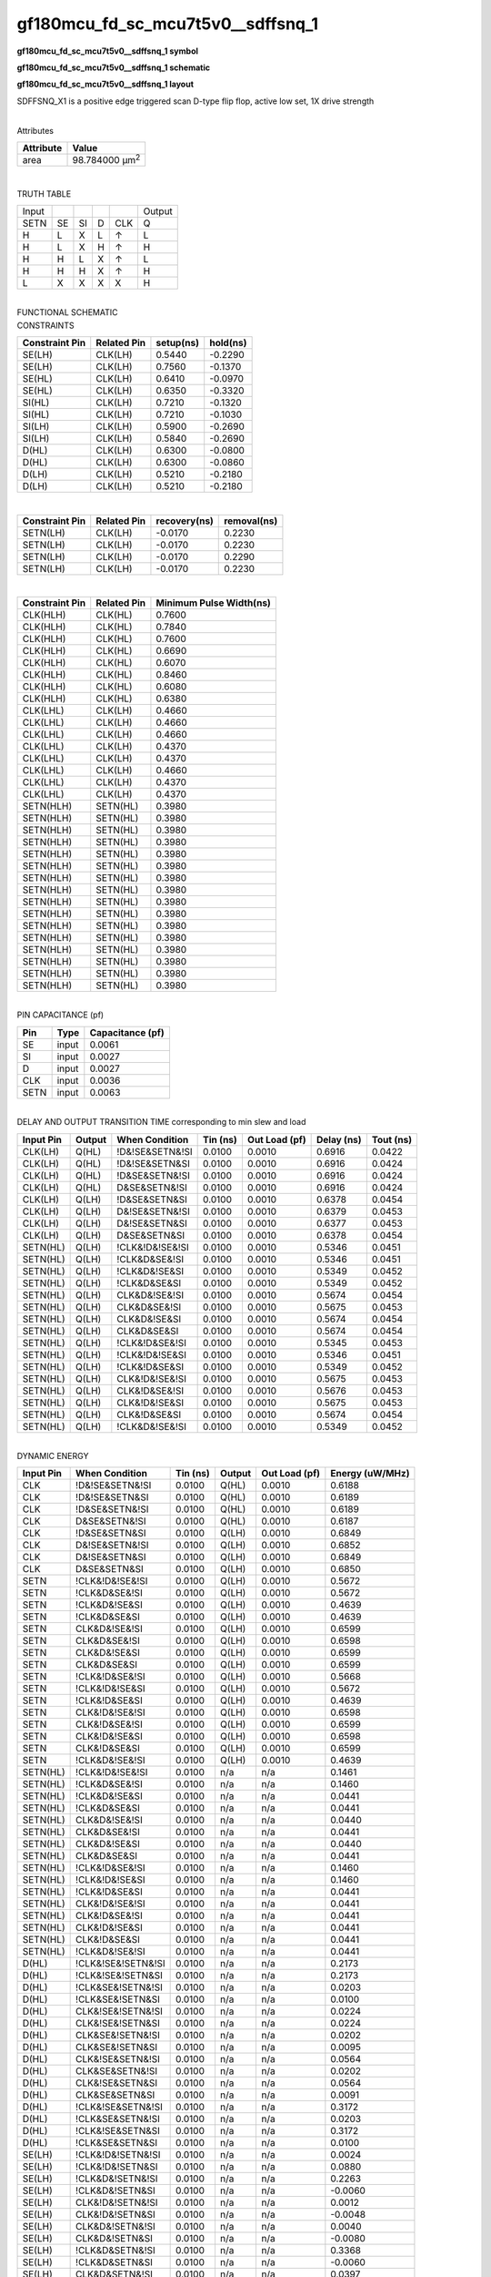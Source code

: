 =======================================
gf180mcu_fd_sc_mcu7t5v0__sdffsnq_1
=======================================

**gf180mcu_fd_sc_mcu7t5v0__sdffsnq_1 symbol**

.. image:: gf180mcu_fd_sc_mcu7t5v0__sdffsnq_1.symbol.png
    :alt: gf180mcu_fd_sc_mcu7t5v0__sdffsnq_1 symbol

**gf180mcu_fd_sc_mcu7t5v0__sdffsnq_1 schematic**

.. image:: gf180mcu_fd_sc_mcu7t5v0__sdffsnq.schematic.svg
    :alt: gf180mcu_fd_sc_mcu7t5v0__sdffsnq_1 schematic

**gf180mcu_fd_sc_mcu7t5v0__sdffsnq_1 layout**

.. image:: gf180mcu_fd_sc_mcu7t5v0__sdffsnq_1.layout.png
    :alt: gf180mcu_fd_sc_mcu7t5v0__sdffsnq_1 layout



SDFFSNQ_X1 is a positive edge triggered scan D-type flip flop, active low set, 1X drive strength

|
| Attributes

============= ======================
**Attribute** **Value**
area          98.784000 µm\ :sup:`2`
============= ======================

|

TRUTH TABLE

===== == == = === ======
Input             Output
SETN  SE SI D CLK Q
H     L  X  L ↑   L
H     L  X  H ↑   H
H     H  L  X ↑   L
H     H  H  X ↑   H
L     X  X  X X   H
===== == == = === ======

|
| FUNCTIONAL SCHEMATIC

.. image:: gf180mcu_fd_sc_mcu7t5v0__sdffsnq_1.png

| CONSTRAINTS

================== =============== ============= ============
**Constraint Pin** **Related Pin** **setup(ns)** **hold(ns)**
SE(LH)             CLK(LH)         0.5440        -0.2290
SE(LH)             CLK(LH)         0.7560        -0.1370
SE(HL)             CLK(LH)         0.6410        -0.0970
SE(HL)             CLK(LH)         0.6350        -0.3320
SI(HL)             CLK(LH)         0.7210        -0.1320
SI(HL)             CLK(LH)         0.7210        -0.1030
SI(LH)             CLK(LH)         0.5900        -0.2690
SI(LH)             CLK(LH)         0.5840        -0.2690
D(HL)              CLK(LH)         0.6300        -0.0800
D(HL)              CLK(LH)         0.6300        -0.0860
D(LH)              CLK(LH)         0.5210        -0.2180
D(LH)              CLK(LH)         0.5210        -0.2180
================== =============== ============= ============

|

================== =============== ================ ===============
**Constraint Pin** **Related Pin** **recovery(ns)** **removal(ns)**
SETN(LH)           CLK(LH)         -0.0170          0.2230
SETN(LH)           CLK(LH)         -0.0170          0.2230
SETN(LH)           CLK(LH)         -0.0170          0.2290
SETN(LH)           CLK(LH)         -0.0170          0.2230
================== =============== ================ ===============

|

================== =============== ===========================
**Constraint Pin** **Related Pin** **Minimum Pulse Width(ns)**
CLK(HLH)           CLK(HL)         0.7600
CLK(HLH)           CLK(HL)         0.7840
CLK(HLH)           CLK(HL)         0.7600
CLK(HLH)           CLK(HL)         0.6690
CLK(HLH)           CLK(HL)         0.6070
CLK(HLH)           CLK(HL)         0.8460
CLK(HLH)           CLK(HL)         0.6080
CLK(HLH)           CLK(HL)         0.6380
CLK(LHL)           CLK(LH)         0.4660
CLK(LHL)           CLK(LH)         0.4660
CLK(LHL)           CLK(LH)         0.4660
CLK(LHL)           CLK(LH)         0.4370
CLK(LHL)           CLK(LH)         0.4370
CLK(LHL)           CLK(LH)         0.4660
CLK(LHL)           CLK(LH)         0.4370
CLK(LHL)           CLK(LH)         0.4370
SETN(HLH)          SETN(HL)        0.3980
SETN(HLH)          SETN(HL)        0.3980
SETN(HLH)          SETN(HL)        0.3980
SETN(HLH)          SETN(HL)        0.3980
SETN(HLH)          SETN(HL)        0.3980
SETN(HLH)          SETN(HL)        0.3980
SETN(HLH)          SETN(HL)        0.3980
SETN(HLH)          SETN(HL)        0.3980
SETN(HLH)          SETN(HL)        0.3980
SETN(HLH)          SETN(HL)        0.3980
SETN(HLH)          SETN(HL)        0.3980
SETN(HLH)          SETN(HL)        0.3980
SETN(HLH)          SETN(HL)        0.3980
SETN(HLH)          SETN(HL)        0.3980
SETN(HLH)          SETN(HL)        0.3980
SETN(HLH)          SETN(HL)        0.3980
================== =============== ===========================

|
| PIN CAPACITANCE (pf)

======= ======== ====================
**Pin** **Type** **Capacitance (pf)**
SE      input    0.0061
SI      input    0.0027
D       input    0.0027
CLK     input    0.0036
SETN    input    0.0063
======= ======== ====================

|
| DELAY AND OUTPUT TRANSITION TIME corresponding to min slew and load

+---------------+------------+--------------------+--------------+-------------------+----------------+---------------+
| **Input Pin** | **Output** | **When Condition** | **Tin (ns)** | **Out Load (pf)** | **Delay (ns)** | **Tout (ns)** |
+---------------+------------+--------------------+--------------+-------------------+----------------+---------------+
| CLK(LH)       | Q(HL)      | !D&!SE&SETN&!SI    | 0.0100       | 0.0010            | 0.6916         | 0.0422        |
+---------------+------------+--------------------+--------------+-------------------+----------------+---------------+
| CLK(LH)       | Q(HL)      | !D&!SE&SETN&SI     | 0.0100       | 0.0010            | 0.6916         | 0.0424        |
+---------------+------------+--------------------+--------------+-------------------+----------------+---------------+
| CLK(LH)       | Q(HL)      | !D&SE&SETN&!SI     | 0.0100       | 0.0010            | 0.6916         | 0.0424        |
+---------------+------------+--------------------+--------------+-------------------+----------------+---------------+
| CLK(LH)       | Q(HL)      | D&SE&SETN&!SI      | 0.0100       | 0.0010            | 0.6916         | 0.0424        |
+---------------+------------+--------------------+--------------+-------------------+----------------+---------------+
| CLK(LH)       | Q(LH)      | !D&SE&SETN&SI      | 0.0100       | 0.0010            | 0.6378         | 0.0454        |
+---------------+------------+--------------------+--------------+-------------------+----------------+---------------+
| CLK(LH)       | Q(LH)      | D&!SE&SETN&!SI     | 0.0100       | 0.0010            | 0.6379         | 0.0453        |
+---------------+------------+--------------------+--------------+-------------------+----------------+---------------+
| CLK(LH)       | Q(LH)      | D&!SE&SETN&SI      | 0.0100       | 0.0010            | 0.6377         | 0.0453        |
+---------------+------------+--------------------+--------------+-------------------+----------------+---------------+
| CLK(LH)       | Q(LH)      | D&SE&SETN&SI       | 0.0100       | 0.0010            | 0.6378         | 0.0454        |
+---------------+------------+--------------------+--------------+-------------------+----------------+---------------+
| SETN(HL)      | Q(LH)      | !CLK&!D&!SE&!SI    | 0.0100       | 0.0010            | 0.5346         | 0.0451        |
+---------------+------------+--------------------+--------------+-------------------+----------------+---------------+
| SETN(HL)      | Q(LH)      | !CLK&D&SE&!SI      | 0.0100       | 0.0010            | 0.5346         | 0.0451        |
+---------------+------------+--------------------+--------------+-------------------+----------------+---------------+
| SETN(HL)      | Q(LH)      | !CLK&D&!SE&SI      | 0.0100       | 0.0010            | 0.5349         | 0.0452        |
+---------------+------------+--------------------+--------------+-------------------+----------------+---------------+
| SETN(HL)      | Q(LH)      | !CLK&D&SE&SI       | 0.0100       | 0.0010            | 0.5349         | 0.0452        |
+---------------+------------+--------------------+--------------+-------------------+----------------+---------------+
| SETN(HL)      | Q(LH)      | CLK&D&!SE&!SI      | 0.0100       | 0.0010            | 0.5674         | 0.0454        |
+---------------+------------+--------------------+--------------+-------------------+----------------+---------------+
| SETN(HL)      | Q(LH)      | CLK&D&SE&!SI       | 0.0100       | 0.0010            | 0.5675         | 0.0453        |
+---------------+------------+--------------------+--------------+-------------------+----------------+---------------+
| SETN(HL)      | Q(LH)      | CLK&D&!SE&SI       | 0.0100       | 0.0010            | 0.5674         | 0.0454        |
+---------------+------------+--------------------+--------------+-------------------+----------------+---------------+
| SETN(HL)      | Q(LH)      | CLK&D&SE&SI        | 0.0100       | 0.0010            | 0.5674         | 0.0454        |
+---------------+------------+--------------------+--------------+-------------------+----------------+---------------+
| SETN(HL)      | Q(LH)      | !CLK&!D&SE&!SI     | 0.0100       | 0.0010            | 0.5345         | 0.0453        |
+---------------+------------+--------------------+--------------+-------------------+----------------+---------------+
| SETN(HL)      | Q(LH)      | !CLK&!D&!SE&SI     | 0.0100       | 0.0010            | 0.5346         | 0.0451        |
+---------------+------------+--------------------+--------------+-------------------+----------------+---------------+
| SETN(HL)      | Q(LH)      | !CLK&!D&SE&SI      | 0.0100       | 0.0010            | 0.5349         | 0.0452        |
+---------------+------------+--------------------+--------------+-------------------+----------------+---------------+
| SETN(HL)      | Q(LH)      | CLK&!D&!SE&!SI     | 0.0100       | 0.0010            | 0.5675         | 0.0453        |
+---------------+------------+--------------------+--------------+-------------------+----------------+---------------+
| SETN(HL)      | Q(LH)      | CLK&!D&SE&!SI      | 0.0100       | 0.0010            | 0.5676         | 0.0453        |
+---------------+------------+--------------------+--------------+-------------------+----------------+---------------+
| SETN(HL)      | Q(LH)      | CLK&!D&!SE&SI      | 0.0100       | 0.0010            | 0.5675         | 0.0453        |
+---------------+------------+--------------------+--------------+-------------------+----------------+---------------+
| SETN(HL)      | Q(LH)      | CLK&!D&SE&SI       | 0.0100       | 0.0010            | 0.5674         | 0.0454        |
+---------------+------------+--------------------+--------------+-------------------+----------------+---------------+
| SETN(HL)      | Q(LH)      | !CLK&D&!SE&!SI     | 0.0100       | 0.0010            | 0.5349         | 0.0452        |
+---------------+------------+--------------------+--------------+-------------------+----------------+---------------+

|
| DYNAMIC ENERGY

+---------------+--------------------+--------------+------------+-------------------+---------------------+
| **Input Pin** | **When Condition** | **Tin (ns)** | **Output** | **Out Load (pf)** | **Energy (uW/MHz)** |
+---------------+--------------------+--------------+------------+-------------------+---------------------+
| CLK           | !D&!SE&SETN&!SI    | 0.0100       | Q(HL)      | 0.0010            | 0.6188              |
+---------------+--------------------+--------------+------------+-------------------+---------------------+
| CLK           | !D&!SE&SETN&SI     | 0.0100       | Q(HL)      | 0.0010            | 0.6189              |
+---------------+--------------------+--------------+------------+-------------------+---------------------+
| CLK           | !D&SE&SETN&!SI     | 0.0100       | Q(HL)      | 0.0010            | 0.6189              |
+---------------+--------------------+--------------+------------+-------------------+---------------------+
| CLK           | D&SE&SETN&!SI      | 0.0100       | Q(HL)      | 0.0010            | 0.6187              |
+---------------+--------------------+--------------+------------+-------------------+---------------------+
| CLK           | !D&SE&SETN&SI      | 0.0100       | Q(LH)      | 0.0010            | 0.6849              |
+---------------+--------------------+--------------+------------+-------------------+---------------------+
| CLK           | D&!SE&SETN&!SI     | 0.0100       | Q(LH)      | 0.0010            | 0.6852              |
+---------------+--------------------+--------------+------------+-------------------+---------------------+
| CLK           | D&!SE&SETN&SI      | 0.0100       | Q(LH)      | 0.0010            | 0.6849              |
+---------------+--------------------+--------------+------------+-------------------+---------------------+
| CLK           | D&SE&SETN&SI       | 0.0100       | Q(LH)      | 0.0010            | 0.6850              |
+---------------+--------------------+--------------+------------+-------------------+---------------------+
| SETN          | !CLK&!D&!SE&!SI    | 0.0100       | Q(LH)      | 0.0010            | 0.5672              |
+---------------+--------------------+--------------+------------+-------------------+---------------------+
| SETN          | !CLK&D&SE&!SI      | 0.0100       | Q(LH)      | 0.0010            | 0.5672              |
+---------------+--------------------+--------------+------------+-------------------+---------------------+
| SETN          | !CLK&D&!SE&SI      | 0.0100       | Q(LH)      | 0.0010            | 0.4639              |
+---------------+--------------------+--------------+------------+-------------------+---------------------+
| SETN          | !CLK&D&SE&SI       | 0.0100       | Q(LH)      | 0.0010            | 0.4639              |
+---------------+--------------------+--------------+------------+-------------------+---------------------+
| SETN          | CLK&D&!SE&!SI      | 0.0100       | Q(LH)      | 0.0010            | 0.6599              |
+---------------+--------------------+--------------+------------+-------------------+---------------------+
| SETN          | CLK&D&SE&!SI       | 0.0100       | Q(LH)      | 0.0010            | 0.6598              |
+---------------+--------------------+--------------+------------+-------------------+---------------------+
| SETN          | CLK&D&!SE&SI       | 0.0100       | Q(LH)      | 0.0010            | 0.6599              |
+---------------+--------------------+--------------+------------+-------------------+---------------------+
| SETN          | CLK&D&SE&SI        | 0.0100       | Q(LH)      | 0.0010            | 0.6599              |
+---------------+--------------------+--------------+------------+-------------------+---------------------+
| SETN          | !CLK&!D&SE&!SI     | 0.0100       | Q(LH)      | 0.0010            | 0.5668              |
+---------------+--------------------+--------------+------------+-------------------+---------------------+
| SETN          | !CLK&!D&!SE&SI     | 0.0100       | Q(LH)      | 0.0010            | 0.5672              |
+---------------+--------------------+--------------+------------+-------------------+---------------------+
| SETN          | !CLK&!D&SE&SI      | 0.0100       | Q(LH)      | 0.0010            | 0.4639              |
+---------------+--------------------+--------------+------------+-------------------+---------------------+
| SETN          | CLK&!D&!SE&!SI     | 0.0100       | Q(LH)      | 0.0010            | 0.6598              |
+---------------+--------------------+--------------+------------+-------------------+---------------------+
| SETN          | CLK&!D&SE&!SI      | 0.0100       | Q(LH)      | 0.0010            | 0.6599              |
+---------------+--------------------+--------------+------------+-------------------+---------------------+
| SETN          | CLK&!D&!SE&SI      | 0.0100       | Q(LH)      | 0.0010            | 0.6598              |
+---------------+--------------------+--------------+------------+-------------------+---------------------+
| SETN          | CLK&!D&SE&SI       | 0.0100       | Q(LH)      | 0.0010            | 0.6599              |
+---------------+--------------------+--------------+------------+-------------------+---------------------+
| SETN          | !CLK&D&!SE&!SI     | 0.0100       | Q(LH)      | 0.0010            | 0.4639              |
+---------------+--------------------+--------------+------------+-------------------+---------------------+
| SETN(HL)      | !CLK&!D&!SE&!SI    | 0.0100       | n/a        | n/a               | 0.1461              |
+---------------+--------------------+--------------+------------+-------------------+---------------------+
| SETN(HL)      | !CLK&D&SE&!SI      | 0.0100       | n/a        | n/a               | 0.1460              |
+---------------+--------------------+--------------+------------+-------------------+---------------------+
| SETN(HL)      | !CLK&D&!SE&SI      | 0.0100       | n/a        | n/a               | 0.0441              |
+---------------+--------------------+--------------+------------+-------------------+---------------------+
| SETN(HL)      | !CLK&D&SE&SI       | 0.0100       | n/a        | n/a               | 0.0441              |
+---------------+--------------------+--------------+------------+-------------------+---------------------+
| SETN(HL)      | CLK&D&!SE&!SI      | 0.0100       | n/a        | n/a               | 0.0440              |
+---------------+--------------------+--------------+------------+-------------------+---------------------+
| SETN(HL)      | CLK&D&SE&!SI       | 0.0100       | n/a        | n/a               | 0.0441              |
+---------------+--------------------+--------------+------------+-------------------+---------------------+
| SETN(HL)      | CLK&D&!SE&SI       | 0.0100       | n/a        | n/a               | 0.0440              |
+---------------+--------------------+--------------+------------+-------------------+---------------------+
| SETN(HL)      | CLK&D&SE&SI        | 0.0100       | n/a        | n/a               | 0.0441              |
+---------------+--------------------+--------------+------------+-------------------+---------------------+
| SETN(HL)      | !CLK&!D&SE&!SI     | 0.0100       | n/a        | n/a               | 0.1460              |
+---------------+--------------------+--------------+------------+-------------------+---------------------+
| SETN(HL)      | !CLK&!D&!SE&SI     | 0.0100       | n/a        | n/a               | 0.1460              |
+---------------+--------------------+--------------+------------+-------------------+---------------------+
| SETN(HL)      | !CLK&!D&SE&SI      | 0.0100       | n/a        | n/a               | 0.0441              |
+---------------+--------------------+--------------+------------+-------------------+---------------------+
| SETN(HL)      | CLK&!D&!SE&!SI     | 0.0100       | n/a        | n/a               | 0.0441              |
+---------------+--------------------+--------------+------------+-------------------+---------------------+
| SETN(HL)      | CLK&!D&SE&!SI      | 0.0100       | n/a        | n/a               | 0.0441              |
+---------------+--------------------+--------------+------------+-------------------+---------------------+
| SETN(HL)      | CLK&!D&!SE&SI      | 0.0100       | n/a        | n/a               | 0.0441              |
+---------------+--------------------+--------------+------------+-------------------+---------------------+
| SETN(HL)      | CLK&!D&SE&SI       | 0.0100       | n/a        | n/a               | 0.0441              |
+---------------+--------------------+--------------+------------+-------------------+---------------------+
| SETN(HL)      | !CLK&D&!SE&!SI     | 0.0100       | n/a        | n/a               | 0.0441              |
+---------------+--------------------+--------------+------------+-------------------+---------------------+
| D(HL)         | !CLK&!SE&!SETN&!SI | 0.0100       | n/a        | n/a               | 0.2173              |
+---------------+--------------------+--------------+------------+-------------------+---------------------+
| D(HL)         | !CLK&!SE&!SETN&SI  | 0.0100       | n/a        | n/a               | 0.2173              |
+---------------+--------------------+--------------+------------+-------------------+---------------------+
| D(HL)         | !CLK&SE&!SETN&!SI  | 0.0100       | n/a        | n/a               | 0.0203              |
+---------------+--------------------+--------------+------------+-------------------+---------------------+
| D(HL)         | !CLK&SE&!SETN&SI   | 0.0100       | n/a        | n/a               | 0.0100              |
+---------------+--------------------+--------------+------------+-------------------+---------------------+
| D(HL)         | CLK&!SE&!SETN&!SI  | 0.0100       | n/a        | n/a               | 0.0224              |
+---------------+--------------------+--------------+------------+-------------------+---------------------+
| D(HL)         | CLK&!SE&!SETN&SI   | 0.0100       | n/a        | n/a               | 0.0224              |
+---------------+--------------------+--------------+------------+-------------------+---------------------+
| D(HL)         | CLK&SE&!SETN&!SI   | 0.0100       | n/a        | n/a               | 0.0202              |
+---------------+--------------------+--------------+------------+-------------------+---------------------+
| D(HL)         | CLK&SE&!SETN&SI    | 0.0100       | n/a        | n/a               | 0.0095              |
+---------------+--------------------+--------------+------------+-------------------+---------------------+
| D(HL)         | CLK&!SE&SETN&!SI   | 0.0100       | n/a        | n/a               | 0.0564              |
+---------------+--------------------+--------------+------------+-------------------+---------------------+
| D(HL)         | CLK&SE&SETN&!SI    | 0.0100       | n/a        | n/a               | 0.0202              |
+---------------+--------------------+--------------+------------+-------------------+---------------------+
| D(HL)         | CLK&!SE&SETN&SI    | 0.0100       | n/a        | n/a               | 0.0564              |
+---------------+--------------------+--------------+------------+-------------------+---------------------+
| D(HL)         | CLK&SE&SETN&SI     | 0.0100       | n/a        | n/a               | 0.0091              |
+---------------+--------------------+--------------+------------+-------------------+---------------------+
| D(HL)         | !CLK&!SE&SETN&!SI  | 0.0100       | n/a        | n/a               | 0.3172              |
+---------------+--------------------+--------------+------------+-------------------+---------------------+
| D(HL)         | !CLK&SE&SETN&!SI   | 0.0100       | n/a        | n/a               | 0.0203              |
+---------------+--------------------+--------------+------------+-------------------+---------------------+
| D(HL)         | !CLK&!SE&SETN&SI   | 0.0100       | n/a        | n/a               | 0.3172              |
+---------------+--------------------+--------------+------------+-------------------+---------------------+
| D(HL)         | !CLK&SE&SETN&SI    | 0.0100       | n/a        | n/a               | 0.0100              |
+---------------+--------------------+--------------+------------+-------------------+---------------------+
| SE(LH)        | !CLK&!D&!SETN&!SI  | 0.0100       | n/a        | n/a               | 0.0024              |
+---------------+--------------------+--------------+------------+-------------------+---------------------+
| SE(LH)        | !CLK&!D&!SETN&SI   | 0.0100       | n/a        | n/a               | 0.0880              |
+---------------+--------------------+--------------+------------+-------------------+---------------------+
| SE(LH)        | !CLK&D&!SETN&!SI   | 0.0100       | n/a        | n/a               | 0.2263              |
+---------------+--------------------+--------------+------------+-------------------+---------------------+
| SE(LH)        | !CLK&D&!SETN&SI    | 0.0100       | n/a        | n/a               | -0.0060             |
+---------------+--------------------+--------------+------------+-------------------+---------------------+
| SE(LH)        | CLK&!D&!SETN&!SI   | 0.0100       | n/a        | n/a               | 0.0012              |
+---------------+--------------------+--------------+------------+-------------------+---------------------+
| SE(LH)        | CLK&!D&!SETN&SI    | 0.0100       | n/a        | n/a               | -0.0048             |
+---------------+--------------------+--------------+------------+-------------------+---------------------+
| SE(LH)        | CLK&D&!SETN&!SI    | 0.0100       | n/a        | n/a               | 0.0040              |
+---------------+--------------------+--------------+------------+-------------------+---------------------+
| SE(LH)        | CLK&D&!SETN&SI     | 0.0100       | n/a        | n/a               | -0.0080             |
+---------------+--------------------+--------------+------------+-------------------+---------------------+
| SE(LH)        | !CLK&D&SETN&!SI    | 0.0100       | n/a        | n/a               | 0.3368              |
+---------------+--------------------+--------------+------------+-------------------+---------------------+
| SE(LH)        | !CLK&D&SETN&SI     | 0.0100       | n/a        | n/a               | -0.0060             |
+---------------+--------------------+--------------+------------+-------------------+---------------------+
| SE(LH)        | CLK&D&SETN&!SI     | 0.0100       | n/a        | n/a               | 0.0397              |
+---------------+--------------------+--------------+------------+-------------------+---------------------+
| SE(LH)        | CLK&D&SETN&SI      | 0.0100       | n/a        | n/a               | -0.0077             |
+---------------+--------------------+--------------+------------+-------------------+---------------------+
| SE(LH)        | !CLK&!D&SETN&!SI   | 0.0100       | n/a        | n/a               | 0.0025              |
+---------------+--------------------+--------------+------------+-------------------+---------------------+
| SE(LH)        | !CLK&!D&SETN&SI    | 0.0100       | n/a        | n/a               | 0.2305              |
+---------------+--------------------+--------------+------------+-------------------+---------------------+
| SE(LH)        | CLK&!D&SETN&!SI    | 0.0100       | n/a        | n/a               | 0.0012              |
+---------------+--------------------+--------------+------------+-------------------+---------------------+
| SE(LH)        | CLK&!D&SETN&SI     | 0.0100       | n/a        | n/a               | -0.0048             |
+---------------+--------------------+--------------+------------+-------------------+---------------------+
| CLK(LH)       | !D&!SE&!SETN&!SI   | 0.0100       | n/a        | n/a               | 0.3103              |
+---------------+--------------------+--------------+------------+-------------------+---------------------+
| CLK(LH)       | !D&!SE&!SETN&SI    | 0.0100       | n/a        | n/a               | 0.3101              |
+---------------+--------------------+--------------+------------+-------------------+---------------------+
| CLK(LH)       | !D&SE&!SETN&!SI    | 0.0100       | n/a        | n/a               | 0.3106              |
+---------------+--------------------+--------------+------------+-------------------+---------------------+
| CLK(LH)       | !D&SE&!SETN&SI     | 0.0100       | n/a        | n/a               | 0.2472              |
+---------------+--------------------+--------------+------------+-------------------+---------------------+
| CLK(LH)       | D&!SE&!SETN&!SI    | 0.0100       | n/a        | n/a               | 0.2472              |
+---------------+--------------------+--------------+------------+-------------------+---------------------+
| CLK(LH)       | D&!SE&!SETN&SI     | 0.0100       | n/a        | n/a               | 0.2472              |
+---------------+--------------------+--------------+------------+-------------------+---------------------+
| CLK(LH)       | D&SE&!SETN&!SI     | 0.0100       | n/a        | n/a               | 0.3103              |
+---------------+--------------------+--------------+------------+-------------------+---------------------+
| CLK(LH)       | D&SE&!SETN&SI      | 0.0100       | n/a        | n/a               | 0.2473              |
+---------------+--------------------+--------------+------------+-------------------+---------------------+
| CLK(LH)       | D&!SE&SETN&!SI     | 0.0100       | n/a        | n/a               | 0.2471              |
+---------------+--------------------+--------------+------------+-------------------+---------------------+
| CLK(LH)       | D&SE&SETN&!SI      | 0.0100       | n/a        | n/a               | 0.2321              |
+---------------+--------------------+--------------+------------+-------------------+---------------------+
| CLK(LH)       | D&!SE&SETN&SI      | 0.0100       | n/a        | n/a               | 0.2471              |
+---------------+--------------------+--------------+------------+-------------------+---------------------+
| CLK(LH)       | D&SE&SETN&SI       | 0.0100       | n/a        | n/a               | 0.2472              |
+---------------+--------------------+--------------+------------+-------------------+---------------------+
| CLK(LH)       | !D&!SE&SETN&!SI    | 0.0100       | n/a        | n/a               | 0.2319              |
+---------------+--------------------+--------------+------------+-------------------+---------------------+
| CLK(LH)       | !D&SE&SETN&!SI     | 0.0100       | n/a        | n/a               | 0.2319              |
+---------------+--------------------+--------------+------------+-------------------+---------------------+
| CLK(LH)       | !D&!SE&SETN&SI     | 0.0100       | n/a        | n/a               | 0.2319              |
+---------------+--------------------+--------------+------------+-------------------+---------------------+
| CLK(LH)       | !D&SE&SETN&SI      | 0.0100       | n/a        | n/a               | 0.2472              |
+---------------+--------------------+--------------+------------+-------------------+---------------------+
| SI(LH)        | !CLK&!D&!SE&!SETN  | 0.0100       | n/a        | n/a               | -0.0198             |
+---------------+--------------------+--------------+------------+-------------------+---------------------+
| SI(LH)        | !CLK&!D&SE&!SETN   | 0.0100       | n/a        | n/a               | 0.0860              |
+---------------+--------------------+--------------+------------+-------------------+---------------------+
| SI(LH)        | !CLK&D&!SE&!SETN   | 0.0100       | n/a        | n/a               | -0.0183             |
+---------------+--------------------+--------------+------------+-------------------+---------------------+
| SI(LH)        | !CLK&D&SE&!SETN    | 0.0100       | n/a        | n/a               | 0.0755              |
+---------------+--------------------+--------------+------------+-------------------+---------------------+
| SI(LH)        | CLK&!D&!SE&!SETN   | 0.0100       | n/a        | n/a               | -0.0198             |
+---------------+--------------------+--------------+------------+-------------------+---------------------+
| SI(LH)        | CLK&!D&SE&!SETN    | 0.0100       | n/a        | n/a               | -0.0158             |
+---------------+--------------------+--------------+------------+-------------------+---------------------+
| SI(LH)        | CLK&D&!SE&!SETN    | 0.0100       | n/a        | n/a               | -0.0188             |
+---------------+--------------------+--------------+------------+-------------------+---------------------+
| SI(LH)        | CLK&D&SE&!SETN     | 0.0100       | n/a        | n/a               | -0.0158             |
+---------------+--------------------+--------------+------------+-------------------+---------------------+
| SI(LH)        | !CLK&D&!SE&SETN    | 0.0100       | n/a        | n/a               | -0.0183             |
+---------------+--------------------+--------------+------------+-------------------+---------------------+
| SI(LH)        | !CLK&D&SE&SETN     | 0.0100       | n/a        | n/a               | 0.2170              |
+---------------+--------------------+--------------+------------+-------------------+---------------------+
| SI(LH)        | CLK&D&!SE&SETN     | 0.0100       | n/a        | n/a               | -0.0184             |
+---------------+--------------------+--------------+------------+-------------------+---------------------+
| SI(LH)        | CLK&D&SE&SETN      | 0.0100       | n/a        | n/a               | -0.0158             |
+---------------+--------------------+--------------+------------+-------------------+---------------------+
| SI(LH)        | !CLK&!D&!SE&SETN   | 0.0100       | n/a        | n/a               | -0.0198             |
+---------------+--------------------+--------------+------------+-------------------+---------------------+
| SI(LH)        | !CLK&!D&SE&SETN    | 0.0100       | n/a        | n/a               | 0.2296              |
+---------------+--------------------+--------------+------------+-------------------+---------------------+
| SI(LH)        | CLK&!D&!SE&SETN    | 0.0100       | n/a        | n/a               | -0.0198             |
+---------------+--------------------+--------------+------------+-------------------+---------------------+
| SI(LH)        | CLK&!D&SE&SETN     | 0.0100       | n/a        | n/a               | -0.0158             |
+---------------+--------------------+--------------+------------+-------------------+---------------------+
| SE(HL)        | !CLK&!D&!SETN&!SI  | 0.0100       | n/a        | n/a               | 0.1306              |
+---------------+--------------------+--------------+------------+-------------------+---------------------+
| SE(HL)        | !CLK&!D&!SETN&SI   | 0.0100       | n/a        | n/a               | 0.3426              |
+---------------+--------------------+--------------+------------+-------------------+---------------------+
| SE(HL)        | !CLK&D&!SETN&!SI   | 0.0100       | n/a        | n/a               | 0.2202              |
+---------------+--------------------+--------------+------------+-------------------+---------------------+
| SE(HL)        | !CLK&D&!SETN&SI    | 0.0100       | n/a        | n/a               | 0.1327              |
+---------------+--------------------+--------------+------------+-------------------+---------------------+
| SE(HL)        | CLK&!D&!SETN&!SI   | 0.0100       | n/a        | n/a               | 0.1305              |
+---------------+--------------------+--------------+------------+-------------------+---------------------+
| SE(HL)        | CLK&!D&!SETN&SI    | 0.0100       | n/a        | n/a               | 0.1322              |
+---------------+--------------------+--------------+------------+-------------------+---------------------+
| SE(HL)        | CLK&D&!SETN&!SI    | 0.0100       | n/a        | n/a               | 0.1343              |
+---------------+--------------------+--------------+------------+-------------------+---------------------+
| SE(HL)        | CLK&D&!SETN&SI     | 0.0100       | n/a        | n/a               | 0.1389              |
+---------------+--------------------+--------------+------------+-------------------+---------------------+
| SE(HL)        | !CLK&D&SETN&!SI    | 0.0100       | n/a        | n/a               | 0.3580              |
+---------------+--------------------+--------------+------------+-------------------+---------------------+
| SE(HL)        | !CLK&D&SETN&SI     | 0.0100       | n/a        | n/a               | 0.1327              |
+---------------+--------------------+--------------+------------+-------------------+---------------------+
| SE(HL)        | CLK&D&SETN&!SI     | 0.0100       | n/a        | n/a               | 0.1358              |
+---------------+--------------------+--------------+------------+-------------------+---------------------+
| SE(HL)        | CLK&D&SETN&SI      | 0.0100       | n/a        | n/a               | 0.1326              |
+---------------+--------------------+--------------+------------+-------------------+---------------------+
| SE(HL)        | !CLK&!D&SETN&!SI   | 0.0100       | n/a        | n/a               | 0.1306              |
+---------------+--------------------+--------------+------------+-------------------+---------------------+
| SE(HL)        | !CLK&!D&SETN&SI    | 0.0100       | n/a        | n/a               | 0.4423              |
+---------------+--------------------+--------------+------------+-------------------+---------------------+
| SE(HL)        | CLK&!D&SETN&!SI    | 0.0100       | n/a        | n/a               | 0.1305              |
+---------------+--------------------+--------------+------------+-------------------+---------------------+
| SE(HL)        | CLK&!D&SETN&SI     | 0.0100       | n/a        | n/a               | 0.1820              |
+---------------+--------------------+--------------+------------+-------------------+---------------------+
| CLK(HL)       | !D&!SE&!SETN&!SI   | 0.0100       | n/a        | n/a               | 0.4631              |
+---------------+--------------------+--------------+------------+-------------------+---------------------+
| CLK(HL)       | !D&!SE&!SETN&SI    | 0.0100       | n/a        | n/a               | 0.4631              |
+---------------+--------------------+--------------+------------+-------------------+---------------------+
| CLK(HL)       | !D&SE&!SETN&!SI    | 0.0100       | n/a        | n/a               | 0.4808              |
+---------------+--------------------+--------------+------------+-------------------+---------------------+
| CLK(HL)       | !D&SE&!SETN&SI     | 0.0100       | n/a        | n/a               | 0.3463              |
+---------------+--------------------+--------------+------------+-------------------+---------------------+
| CLK(HL)       | D&!SE&!SETN&!SI    | 0.0100       | n/a        | n/a               | 0.3268              |
+---------------+--------------------+--------------+------------+-------------------+---------------------+
| CLK(HL)       | D&!SE&!SETN&SI     | 0.0100       | n/a        | n/a               | 0.3269              |
+---------------+--------------------+--------------+------------+-------------------+---------------------+
| CLK(HL)       | D&SE&!SETN&!SI     | 0.0100       | n/a        | n/a               | 0.4983              |
+---------------+--------------------+--------------+------------+-------------------+---------------------+
| CLK(HL)       | D&SE&!SETN&SI      | 0.0100       | n/a        | n/a               | 0.3359              |
+---------------+--------------------+--------------+------------+-------------------+---------------------+
| CLK(HL)       | D&!SE&SETN&!SI     | 0.0100       | n/a        | n/a               | 0.3060              |
+---------------+--------------------+--------------+------------+-------------------+---------------------+
| CLK(HL)       | D&SE&SETN&!SI      | 0.0100       | n/a        | n/a               | 0.3073              |
+---------------+--------------------+--------------+------------+-------------------+---------------------+
| CLK(HL)       | D&!SE&SETN&SI      | 0.0100       | n/a        | n/a               | 0.3060              |
+---------------+--------------------+--------------+------------+-------------------+---------------------+
| CLK(HL)       | D&SE&SETN&SI       | 0.0100       | n/a        | n/a               | 0.3059              |
+---------------+--------------------+--------------+------------+-------------------+---------------------+
| CLK(HL)       | !D&!SE&SETN&!SI    | 0.0100       | n/a        | n/a               | 0.3073              |
+---------------+--------------------+--------------+------------+-------------------+---------------------+
| CLK(HL)       | !D&SE&SETN&!SI     | 0.0100       | n/a        | n/a               | 0.3075              |
+---------------+--------------------+--------------+------------+-------------------+---------------------+
| CLK(HL)       | !D&!SE&SETN&SI     | 0.0100       | n/a        | n/a               | 0.3073              |
+---------------+--------------------+--------------+------------+-------------------+---------------------+
| CLK(HL)       | !D&SE&SETN&SI      | 0.0100       | n/a        | n/a               | 0.3059              |
+---------------+--------------------+--------------+------------+-------------------+---------------------+
| SI(HL)        | !CLK&!D&!SE&!SETN  | 0.0100       | n/a        | n/a               | 0.0203              |
+---------------+--------------------+--------------+------------+-------------------+---------------------+
| SI(HL)        | !CLK&!D&SE&!SETN   | 0.0100       | n/a        | n/a               | 0.2630              |
+---------------+--------------------+--------------+------------+-------------------+---------------------+
| SI(HL)        | !CLK&D&!SE&!SETN   | 0.0100       | n/a        | n/a               | 0.0202              |
+---------------+--------------------+--------------+------------+-------------------+---------------------+
| SI(HL)        | !CLK&D&SE&!SETN    | 0.0100       | n/a        | n/a               | 0.2665              |
+---------------+--------------------+--------------+------------+-------------------+---------------------+
| SI(HL)        | CLK&!D&!SE&!SETN   | 0.0100       | n/a        | n/a               | 0.0202              |
+---------------+--------------------+--------------+------------+-------------------+---------------------+
| SI(HL)        | CLK&!D&SE&!SETN    | 0.0100       | n/a        | n/a               | 0.0219              |
+---------------+--------------------+--------------+------------+-------------------+---------------------+
| SI(HL)        | CLK&D&!SE&!SETN    | 0.0100       | n/a        | n/a               | 0.0202              |
+---------------+--------------------+--------------+------------+-------------------+---------------------+
| SI(HL)        | CLK&D&SE&!SETN     | 0.0100       | n/a        | n/a               | 0.0220              |
+---------------+--------------------+--------------+------------+-------------------+---------------------+
| SI(HL)        | !CLK&D&!SE&SETN    | 0.0100       | n/a        | n/a               | 0.0201              |
+---------------+--------------------+--------------+------------+-------------------+---------------------+
| SI(HL)        | !CLK&D&SE&SETN     | 0.0100       | n/a        | n/a               | 0.3771              |
+---------------+--------------------+--------------+------------+-------------------+---------------------+
| SI(HL)        | CLK&D&!SE&SETN     | 0.0100       | n/a        | n/a               | 0.0201              |
+---------------+--------------------+--------------+------------+-------------------+---------------------+
| SI(HL)        | CLK&D&SE&SETN      | 0.0100       | n/a        | n/a               | 0.0727              |
+---------------+--------------------+--------------+------------+-------------------+---------------------+
| SI(HL)        | !CLK&!D&!SE&SETN   | 0.0100       | n/a        | n/a               | 0.0203              |
+---------------+--------------------+--------------+------------+-------------------+---------------------+
| SI(HL)        | !CLK&!D&SE&SETN    | 0.0100       | n/a        | n/a               | 0.3700              |
+---------------+--------------------+--------------+------------+-------------------+---------------------+
| SI(HL)        | CLK&!D&!SE&SETN    | 0.0100       | n/a        | n/a               | 0.0202              |
+---------------+--------------------+--------------+------------+-------------------+---------------------+
| SI(HL)        | CLK&!D&SE&SETN     | 0.0100       | n/a        | n/a               | 0.0873              |
+---------------+--------------------+--------------+------------+-------------------+---------------------+
| D(LH)         | !CLK&!SE&!SETN&!SI | 0.0100       | n/a        | n/a               | 0.0688              |
+---------------+--------------------+--------------+------------+-------------------+---------------------+
| D(LH)         | !CLK&!SE&!SETN&SI  | 0.0100       | n/a        | n/a               | 0.0688              |
+---------------+--------------------+--------------+------------+-------------------+---------------------+
| D(LH)         | !CLK&SE&!SETN&!SI  | 0.0100       | n/a        | n/a               | -0.0186             |
+---------------+--------------------+--------------+------------+-------------------+---------------------+
| D(LH)         | !CLK&SE&!SETN&SI   | 0.0100       | n/a        | n/a               | -0.0064             |
+---------------+--------------------+--------------+------------+-------------------+---------------------+
| D(LH)         | CLK&!SE&!SETN&!SI  | 0.0100       | n/a        | n/a               | -0.0149             |
+---------------+--------------------+--------------+------------+-------------------+---------------------+
| D(LH)         | CLK&!SE&!SETN&SI   | 0.0100       | n/a        | n/a               | -0.0149             |
+---------------+--------------------+--------------+------------+-------------------+---------------------+
| D(LH)         | CLK&SE&!SETN&!SI   | 0.0100       | n/a        | n/a               | -0.0197             |
+---------------+--------------------+--------------+------------+-------------------+---------------------+
| D(LH)         | CLK&SE&!SETN&SI    | 0.0100       | n/a        | n/a               | -0.0124             |
+---------------+--------------------+--------------+------------+-------------------+---------------------+
| D(LH)         | CLK&!SE&SETN&!SI   | 0.0100       | n/a        | n/a               | -0.0155             |
+---------------+--------------------+--------------+------------+-------------------+---------------------+
| D(LH)         | CLK&SE&SETN&!SI    | 0.0100       | n/a        | n/a               | -0.0197             |
+---------------+--------------------+--------------+------------+-------------------+---------------------+
| D(LH)         | CLK&!SE&SETN&SI    | 0.0100       | n/a        | n/a               | -0.0155             |
+---------------+--------------------+--------------+------------+-------------------+---------------------+
| D(LH)         | CLK&SE&SETN&SI     | 0.0100       | n/a        | n/a               | -0.0066             |
+---------------+--------------------+--------------+------------+-------------------+---------------------+
| D(LH)         | !CLK&!SE&SETN&!SI  | 0.0100       | n/a        | n/a               | 0.2066              |
+---------------+--------------------+--------------+------------+-------------------+---------------------+
| D(LH)         | !CLK&SE&SETN&!SI   | 0.0100       | n/a        | n/a               | -0.0186             |
+---------------+--------------------+--------------+------------+-------------------+---------------------+
| D(LH)         | !CLK&!SE&SETN&SI   | 0.0100       | n/a        | n/a               | 0.2066              |
+---------------+--------------------+--------------+------------+-------------------+---------------------+
| D(LH)         | !CLK&SE&SETN&SI    | 0.0100       | n/a        | n/a               | -0.0064             |
+---------------+--------------------+--------------+------------+-------------------+---------------------+
| SETN(LH)      | !CLK&!D&!SE&!SI    | 0.0100       | n/a        | n/a               | 0.0287              |
+---------------+--------------------+--------------+------------+-------------------+---------------------+
| SETN(LH)      | !CLK&!D&!SE&SI     | 0.0100       | n/a        | n/a               | 0.0287              |
+---------------+--------------------+--------------+------------+-------------------+---------------------+
| SETN(LH)      | !CLK&!D&SE&!SI     | 0.0100       | n/a        | n/a               | 0.0287              |
+---------------+--------------------+--------------+------------+-------------------+---------------------+
| SETN(LH)      | !CLK&!D&SE&SI      | 0.0100       | n/a        | n/a               | -0.0274             |
+---------------+--------------------+--------------+------------+-------------------+---------------------+
| SETN(LH)      | !CLK&D&!SE&!SI     | 0.0100       | n/a        | n/a               | -0.0274             |
+---------------+--------------------+--------------+------------+-------------------+---------------------+
| SETN(LH)      | !CLK&D&!SE&SI      | 0.0100       | n/a        | n/a               | -0.0274             |
+---------------+--------------------+--------------+------------+-------------------+---------------------+
| SETN(LH)      | !CLK&D&SE&!SI      | 0.0100       | n/a        | n/a               | 0.0287              |
+---------------+--------------------+--------------+------------+-------------------+---------------------+
| SETN(LH)      | !CLK&D&SE&SI       | 0.0100       | n/a        | n/a               | -0.0274             |
+---------------+--------------------+--------------+------------+-------------------+---------------------+
| SETN(LH)      | CLK&!D&!SE&!SI     | 0.0100       | n/a        | n/a               | -0.0274             |
+---------------+--------------------+--------------+------------+-------------------+---------------------+
| SETN(LH)      | CLK&!D&!SE&SI      | 0.0100       | n/a        | n/a               | -0.0274             |
+---------------+--------------------+--------------+------------+-------------------+---------------------+
| SETN(LH)      | CLK&!D&SE&!SI      | 0.0100       | n/a        | n/a               | -0.0274             |
+---------------+--------------------+--------------+------------+-------------------+---------------------+
| SETN(LH)      | CLK&!D&SE&SI       | 0.0100       | n/a        | n/a               | -0.0274             |
+---------------+--------------------+--------------+------------+-------------------+---------------------+
| SETN(LH)      | CLK&D&!SE&!SI      | 0.0100       | n/a        | n/a               | -0.0274             |
+---------------+--------------------+--------------+------------+-------------------+---------------------+
| SETN(LH)      | CLK&D&!SE&SI       | 0.0100       | n/a        | n/a               | -0.0274             |
+---------------+--------------------+--------------+------------+-------------------+---------------------+
| SETN(LH)      | CLK&D&SE&!SI       | 0.0100       | n/a        | n/a               | -0.0274             |
+---------------+--------------------+--------------+------------+-------------------+---------------------+
| SETN(LH)      | CLK&D&SE&SI        | 0.0100       | n/a        | n/a               | -0.0274             |
+---------------+--------------------+--------------+------------+-------------------+---------------------+

|
| LEAKAGE POWER

===================== ==============
**When Condition**    **Power (nW)**
!CLK&!D&!SE&!SETN&!SI 0.4501
!CLK&!D&!SE&!SETN&SI  0.4521
!CLK&!D&SE&!SETN&!SI  0.4886
!CLK&!D&SE&!SETN&SI   0.5089
!CLK&D&!SE&!SETN&!SI  0.4393
!CLK&D&!SE&!SETN&SI   0.4393
!CLK&D&SE&!SETN&!SI   0.5300
!CLK&D&SE&!SETN&SI    0.4734
CLK&!D&!SE&!SETN&!SI  0.4208
CLK&!D&!SE&!SETN&SI   0.4208
CLK&!D&SE&!SETN&!SI   0.4194
CLK&!D&SE&!SETN&SI    0.4210
CLK&D&!SE&!SETN&!SI   0.4225
CLK&D&!SE&!SETN&SI    0.4225
CLK&D&SE&!SETN&!SI    0.4194
CLK&D&SE&!SETN&SI     0.4211
CLK&!D&!SE&SETN&!SI   0.5144
CLK&!D&!SE&SETN&SI    0.5144
CLK&!D&SE&SETN&!SI    0.5129
CLK&D&SE&SETN&!SI     0.5129
CLK&!D&SE&SETN&SI     0.6921
CLK&D&!SE&SETN&!SI    0.6548
CLK&D&!SE&SETN&SI     0.6548
CLK&D&SE&SETN&SI      0.6739
!CLK&!D&!SE&SETN&!SI  0.6464
!CLK&!D&!SE&SETN&SI   0.6484
!CLK&!D&SE&SETN&!SI   0.6849
!CLK&!D&SE&SETN&SI    0.6718
!CLK&D&!SE&SETN&!SI   0.6022
!CLK&D&!SE&SETN&SI    0.6022
!CLK&D&SE&SETN&!SI    0.7264
!CLK&D&SE&SETN&SI     0.6363
===================== ==============

